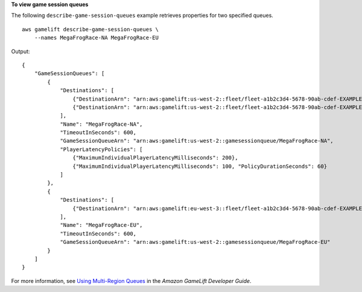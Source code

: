 **To view game session queues**

The following ``describe-game-session-queues`` example retrieves properties for two specified queues. ::

    aws gamelift describe-game-session-queues \
        --names MegaFrogRace-NA MegaFrogRace-EU

Output::

    {
        "GameSessionQueues": [
            {
                "Destinations": [
                    {"DestinationArn": "arn:aws:gamelift:us-west-2::fleet/fleet-a1b2c3d4-5678-90ab-cdef-EXAMPLE11111"},
                    {"DestinationArn": "arn:aws:gamelift:us-west-2::fleet/fleet-a1b2c3d4-5678-90ab-cdef-EXAMPLE22222"}
                ],
                "Name": "MegaFrogRace-NA",
                "TimeoutInSeconds": 600,
                "GameSessionQueueArn": "arn:aws:gamelift:us-west-2::gamesessionqueue/MegaFrogRace-NA",
                "PlayerLatencyPolicies": [
                    {"MaximumIndividualPlayerLatencyMilliseconds": 200}, 
                    {"MaximumIndividualPlayerLatencyMilliseconds": 100, "PolicyDurationSeconds": 60}
                ]
            },
            {
                "Destinations": [
                    {"DestinationArn": "arn:aws:gamelift:eu-west-3::fleet/fleet-a1b2c3d4-5678-90ab-cdef-EXAMPLE22222"}
                ],
                "Name": "MegaFrogRace-EU",
                "TimeoutInSeconds": 600,
                "GameSessionQueueArn": "arn:aws:gamelift:us-west-2::gamesessionqueue/MegaFrogRace-EU"
            }
        ]
    }

For more information, see `Using Multi-Region Queues <https://docs.aws.amazon.com/gamelift/latest/developerguide/queues-intro.html>`__ in the *Amazon GameLift Developer Guide*.
